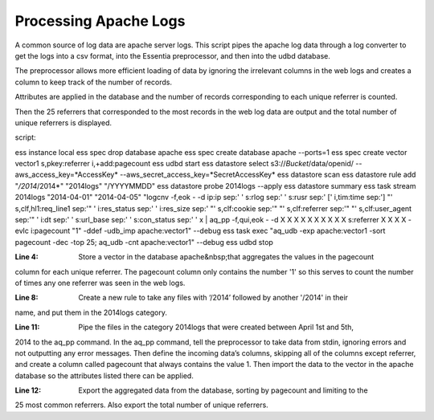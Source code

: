 Processing Apache Logs
----------------------

A common source of log data are apache server logs. This script pipes the apache log data through a log converter to
get the logs into a csv format, into the Essentia preprocessor, and then into the udbd database.

The preprocessor allows more efficient loading of data by ignoring the irrelevant columns in the web logs and creates
a column to keep track of the number of records.

Attributes are applied in the database and the number of records corresponding to each unique referrer is counted.

Then the 25 referrers that corresponded to the most records in the web log data are output and the total number of
unique referrers is displayed.

script::

ess instance local
ess spec drop database apache
ess spec create database apache --ports=1
ess spec create vector vector1 s,pkey:referrer i,+add:pagecount
ess udbd start
ess datastore select s3://*Bucket*/data/openid/ --aws_access_key=*AccessKey* --aws_secret_access_key=*SecretAccessKey*
ess datastore scan
ess datastore rule add "*/2014*/2014*" "2014logs" "/YYYYMMDD"
ess datastore probe 2014logs --apply
ess datastore summary
ess task stream 2014logs "2014-04-01" "2014-04-05" "logcnv -f,eok - -d ip:ip sep:' ' s:rlog sep:' ' s:rusr sep:' [' i,tim:time sep:'] \"' s,clf,hl1:req_line1 sep:'\" ' i:res_status sep:' ' i:res_size sep:' \"' s,clf:cookie sep:'\" \"' s,clf:referrer sep:'\" \"' s,clf:user_agent sep:'\" ' i:dt sep:' ' s:url_base sep:' ' s:con_status sep:' ' x | aq_pp -f,qui,eok - -d X X X X X X X X X X s:referrer X X X X -evlc i:pagecount "1" -ddef -udb_imp apache:vector1" --debug
ess task exec "aq_udb -exp apache:vector1 -sort pagecount -dec -top 25; aq_udb -cnt apache:vector1" --debug
ess udbd stop

:Line 4: Store a vector in the database apache&nbsp;that aggregates the values in the pagecount
column for each unique referrer. The pagecount column only contains the number '1' so this serves to count the number
of times any one referrer was seen in the web logs.

:Line 8: Create a new rule to take any files with ‘/2014’ followed by another '/2014' in their
name, and put them in the 2014logs category.

:Line 11: Pipe the files in the category 2014logs that were created between April 1st and 5th,
2014 to the aq_pp command. In the aq_pp command, tell the preprocessor to take data from stdin, ignoring errors and not
outputting any error messages. Then define the incoming data’s columns, skipping all of the columns except referrer,
and create a column called pagecount that always contains the value 1. Then import the data to the vector in the apache
database so the attributes listed there can be applied.

:Line 12: Export the aggregated data from the database, sorting by pagecount and limiting to the
25 most common referrers. Also export the total number of unique referrers.

